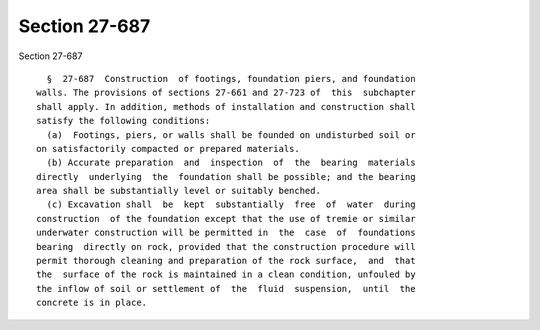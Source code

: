 Section 27-687
==============

Section 27-687 ::    
        
     
        §  27-687  Construction  of footings, foundation piers, and foundation
      walls. The provisions of sections 27-661 and 27-723 of  this  subchapter
      shall apply. In addition, methods of installation and construction shall
      satisfy the following conditions:
        (a)  Footings, piers, or walls shall be founded on undisturbed soil or
      on satisfactorily compacted or prepared materials.
        (b) Accurate preparation  and  inspection  of  the  bearing  materials
      directly  underlying  the  foundation shall be possible; and the bearing
      area shall be substantially level or suitably benched.
        (c) Excavation shall  be  kept  substantially  free  of  water  during
      construction  of the foundation except that the use of tremie or similar
      underwater construction will be permitted in  the  case  of  foundations
      bearing  directly on rock, provided that the construction procedure will
      permit thorough cleaning and preparation of the rock surface,  and  that
      the  surface of the rock is maintained in a clean condition, unfouled by
      the inflow of soil or settlement of  the  fluid  suspension,  until  the
      concrete is in place.
    
    
    
    
    
    
    